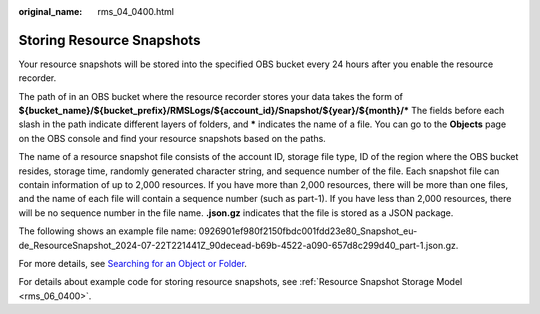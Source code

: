 :original_name: rms_04_0400.html

.. _rms_04_0400:

Storing Resource Snapshots
==========================

Your resource snapshots will be stored into the specified OBS bucket every 24 hours after you enable the resource recorder.

The path of in an OBS bucket where the resource recorder stores your data takes the form of **${bucket_name}/${bucket_prefix}/RMSLogs/${account_id}/Snapshot/${year}/${month}/\*** The fields before each slash in the path indicate different layers of folders, and **\*** indicates the name of a file. You can go to the **Objects** page on the OBS console and find your resource snapshots based on the paths.

The name of a resource snapshot file consists of the account ID, storage file type, ID of the region where the OBS bucket resides, storage time, randomly generated character string, and sequence number of the file. Each snapshot file can contain information of up to 2,000 resources. If you have more than 2,000 resources, there will be more than one files, and the name of each file will contain a sequence number (such as part-1). If you have less than 2,000 resources, there will be no sequence number in the file name. **.json.gz** indicates that the file is stored as a JSON package.

The following shows an example file name: 0926901ef980f2150fbdc001fdd23e80_Snapshot_eu-de_ResourceSnapshot_2024-07-22T221441Z_90decead-b69b-4522-a090-657d8c299d40_part-1.json.gz.

For more details, see `Searching for an Object or Folder <https://docs.otc.t-systems.com/object-storage-service/umn/obs_console_operation_guide/managing_objects/searching_for_an_object_or_folder.html>`__.

For details about example code for storing resource snapshots, see :ref:`Resource Snapshot Storage Model <rms_06_0400>`.
